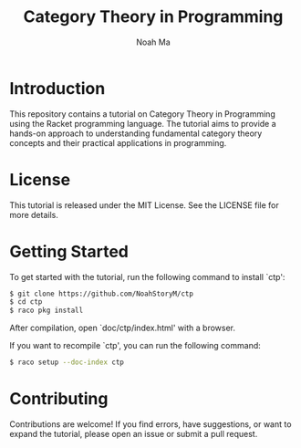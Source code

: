 #+TITLE: Category Theory in Programming
#+AUTHOR: Noah Ma
#+EMAIL: noahstorym@gmail.com

* Table of Contents                                       :TOC_5_gh:noexport:
- [[#introduction][Introduction]]
- [[#license][License]]
- [[#getting-started][Getting Started]]
- [[#contributing][Contributing]]

* Introduction
This repository contains a tutorial on Category Theory in Programming using the
Racket programming language. The tutorial aims to provide a hands-on approach to
understanding fundamental category theory concepts and their practical applications
in programming.

* License
This tutorial is released under the MIT License. See the LICENSE file for more details.

* Getting Started
To get started with the tutorial, run the following command to install `ctp':

#+begin_src sh
  $ git clone https://github.com/NoahStoryM/ctp
  $ cd ctp
  $ raco pkg install
#+end_src

After compilation, open `doc/ctp/index.html' with a browser.

If you want to recompile `ctp', you can run the following command:
#+begin_src sh
  $ raco setup --doc-index ctp
#+end_src

* Contributing
Contributions are welcome! If you find errors, have suggestions, or want to
expand the tutorial, please open an issue or submit a pull request.
